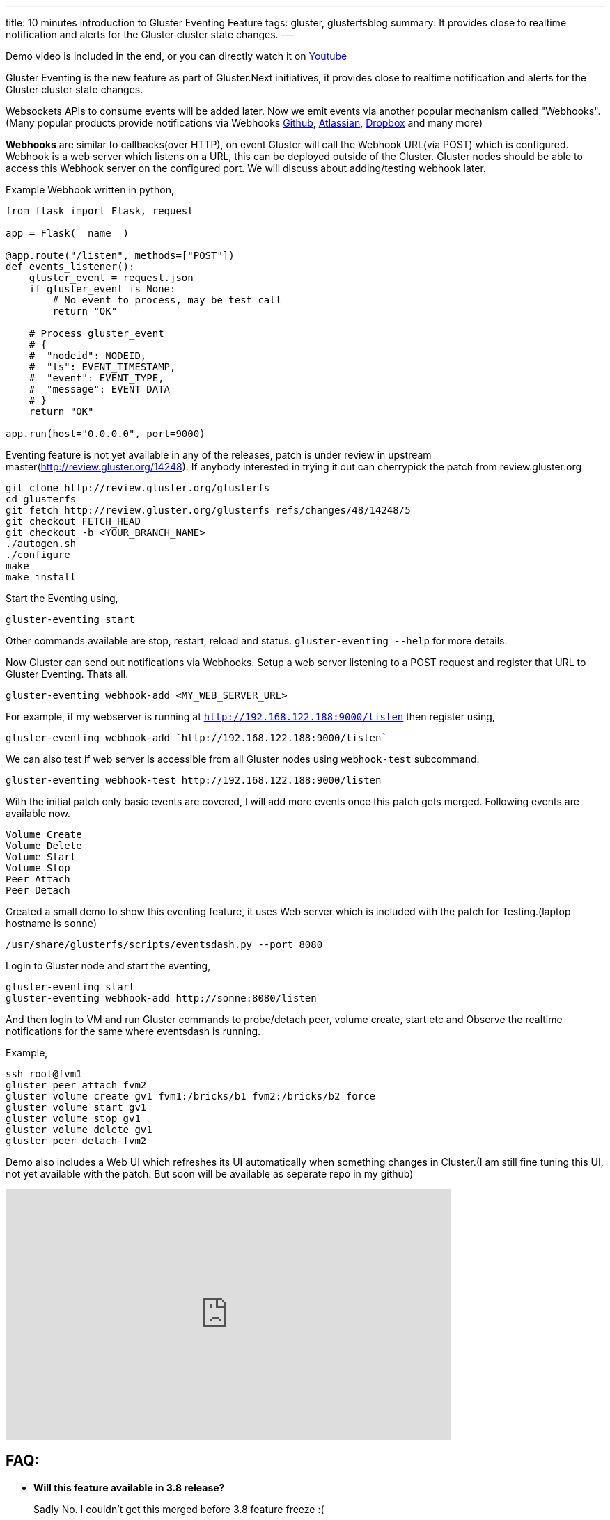 ---
title: 10 minutes introduction to Gluster Eventing Feature
tags: gluster, glusterfsblog
summary: It provides close to realtime notification and alerts for the Gluster cluster state changes.
---

++++
<div class="notification is-warning">
    Demo video is included in the end, or you can directly watch it on <a href="https://www.youtube.com/watch?v=urzong5sKqc">Youtube</a>
</div>
++++

Gluster Eventing is the new feature as part of Gluster.Next
initiatives, it provides close to realtime notification and alerts for
the Gluster cluster state changes.

Websockets APIs to consume events will be added later. Now we emit
events via another popular mechanism called "Webhooks".(Many popular
products provide notifications via Webhooks https://developer.github.com/webhooks/[Github], https://developer.atlassian.com/jiradev/jira-apis/webhooks[Atlassian], https://www.dropbox.com/developers/reference/webhooks[Dropbox] and many more)

**Webhooks** are similar to callbacks(over HTTP), on event Gluster will
call the Webhook URL(via POST) which is configured. Webhook is a web server
which listens on a URL, this can be deployed outside of the
Cluster. Gluster nodes should be able to access this Webhook server on
the configured port. We will discuss about adding/testing webhook
later.

Example Webhook written in python,

[source,python]
----
from flask import Flask, request

app = Flask(__name__)

@app.route("/listen", methods=["POST"])
def events_listener():
    gluster_event = request.json
    if gluster_event is None:
        # No event to process, may be test call
        return "OK"

    # Process gluster_event
    # {
    #  "nodeid": NODEID,
    #  "ts": EVENT_TIMESTAMP,
    #  "event": EVENT_TYPE,
    #  "message": EVENT_DATA
    # }
    return "OK"

app.run(host="0.0.0.0", port=9000)
----

Eventing feature is not yet available in any of the releases, patch is
under review in upstream master(http://review.gluster.org/14248). If anybody interested in trying it
out can cherrypick the patch from review.gluster.org

[source,bash]
----
git clone http://review.gluster.org/glusterfs
cd glusterfs
git fetch http://review.gluster.org/glusterfs refs/changes/48/14248/5
git checkout FETCH_HEAD
git checkout -b <YOUR_BRANCH_NAME>
./autogen.sh
./configure
make
make install
----

Start the Eventing using,

[source,bash]
----
gluster-eventing start
----

Other commands available are stop, restart, reload and
status. `gluster-eventing --help` for more details.

Now Gluster can send out notifications via Webhooks. Setup a web
server listening to a POST request and register that URL to Gluster
Eventing. Thats all.

[source,bash]
----
gluster-eventing webhook-add <MY_WEB_SERVER_URL>
----

For example, if my webserver is running at `http://192.168.122.188:9000/listen`
then register using,

[source,bash]
----
gluster-eventing webhook-add `http://192.168.122.188:9000/listen`
----

We can also test if web server is accessible from all Gluster nodes
using `webhook-test` subcommand.

[source,bash]
----
gluster-eventing webhook-test http://192.168.122.188:9000/listen
----

With the initial patch only basic events are covered, I will add more
events once this patch gets merged. Following events are available
now.

[source,text]
----
Volume Create
Volume Delete
Volume Start
Volume Stop
Peer Attach
Peer Detach
----

Created a small demo to show this eventing feature, it uses Web server
which is included with the patch for Testing.(laptop hostname is `sonne`)

[source,bash]
----
/usr/share/glusterfs/scripts/eventsdash.py --port 8080
----

Login to Gluster node and start the eventing,

[source,bash]
----
gluster-eventing start
gluster-eventing webhook-add http://sonne:8080/listen
----

And then login to VM and run Gluster commands to probe/detach peer,
volume create, start etc and Observe the realtime notifications for
the same where eventsdash is running.

Example,

[source,bash]
----
ssh root@fvm1
gluster peer attach fvm2
gluster volume create gv1 fvm1:/bricks/b1 fvm2:/bricks/b2 force
gluster volume start gv1
gluster volume stop gv1
gluster volume delete gv1
gluster peer detach fvm2
----

Demo also includes a Web UI which refreshes its UI automatically when
something changes in Cluster.(I am still fine tuning this UI, not yet
available with the patch. But soon will be available as seperate repo
in my github)

++++
<iframe width="640" height="360" src="https://www.youtube.com/embed/urzong5sKqc" frameborder="0" allowfullscreen></iframe>
++++

FAQ:
----
- **Will this feature available in 3.8 release?**
+
Sadly No. I couldn't get this merged before 3.8 feature freeze :(
+
- **Is it possible to create a simple Gluster dashboard outside the
  cluster?**
+
It is possible, along with the events we also need REST APIs to get
more information from cluster or to perform any action in cluster.
(WIP REST APIs are available https://github.com/aravindavk/glusterfs-restapi[here])
+
- **Is it possible to filter only alerts or critical notifications?**
+
Thanks http://hrkscribbles.blogspot.in/[Kotresh] for the
suggestion. Yes it is possible to add event_type and event_group
information to the dict so that it can be filtered easily.(Not yet
available now, but will add this feature once this patch gets merged
in Master)
+
- **Is documentation available to know more about eventing design and
  internals?**
+
Design spec available http://review.gluster.org/13115[here]
(which discusses about Websockets, currently we don't have
Websockets support). Usage documentation is available in the commit
message of the patch(http://review.gluster.org/14248).

Comments and Suggestions Welcome.

